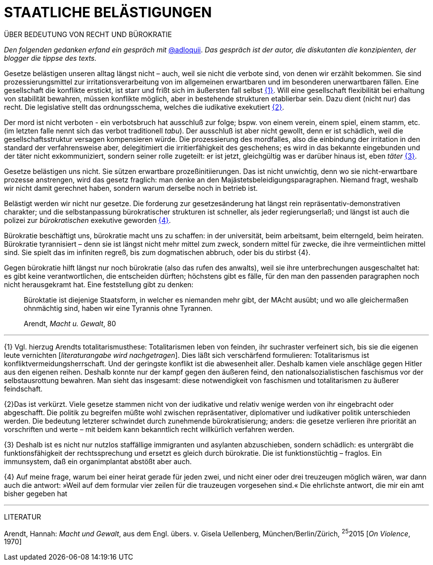 # STAATLICHE BELÄSTIGUNGEN
:hp-tag: bürokratie, politik, recht
:published_at: 2017-01-27

ÜBER BEDEUTUNG VON RECHT UND BÜROKRATIE

_Den folgenden gedanken erfand ein gespräch mit_ http://twitter.com/adloquii[@adloquii]. _Das gespräch ist der autor, die diskutanten die konzipienten, der blogger die tippse des texts._

Gesetze belästigen unseren alltag längst nicht – auch, weil sie nicht die verbote sind, von denen wir erzählt bekommen. Sie sind prozessierungsmittel zur irritationsverarbeitung von im allgemeinen erwartbaren und im besonderen unerwartbaren fällen. Eine gesellschaft die konflikte erstickt, ist starr und frißt sich im äußersten fall selbst <<bookmark-1>>. Will eine gesellschaft flexibilität bei erhaltung von stabilität bewahren, müssen konflikte möglich, aber in bestehende strukturen etablierbar sein. Dazu dient (nicht nur) das recht. Die legislative stellt das ordnungsschema, welches die iudikative exekutiert <<bookmark-2>>. 

Der mord ist nicht verboten - ein verbotsbruch hat ausschluß zur folge; bspw. von einem verein, einem spiel, einem stamm, etc. (im letzten falle nennt sich das verbot traditionell _tabu_). Der ausschluß ist aber nicht gewollt, denn er ist schädlich, weil die gesellschaftsstruktur versagen kompensieren würde. Die prozessierung des mordfalles, also die einbindung der irritation in den standard der verfahrensweise aber, delegitimiert die irritierfähigkeit des geschehens; es wird in das bekannte eingebunden und der täter nicht exkommuniziert, sondern seiner rolle zugeteilt: er ist jetzt, gleichgültig was er darüber hinaus ist, eben _täter_ <<bookmark-3>>.  

Gesetze belästigen uns nicht. Sie sützen erwartbare prozeßinitiierungen. Das ist nicht unwichtig, denn wo sie nicht-erwartbare prozesse anstrengen, wird das gesetz fraglich: man denke an den Majästetsbeleidigungsparagraphen. Niemand fragt, weshalb wir nicht damit gerechnet haben, sondern warum derselbe noch in betrieb ist.

Belästigt werden wir nicht nur gesetze. Die forderung zur gesetzesänderung hat längst rein repräsentativ-demonstrativen charakter; und die selbstanpassung bürokratischer strukturen ist schneller, als jeder regierungserlaß; und längst ist auch die polizei zur _bürokratischen_ exekutive geworden <<bookmark-4>>. 

Bürokratie beschäftigt uns, bürokratie macht uns zu schaffen: in der universität, beim arbeitsamt, beim elterngeld, beim heiraten. Bürokratie tyrannisiert – denn sie ist längst nicht mehr mittel zum zweck, sondern mittel für zwecke, die ihre vermeintlichen mittel sind. Sie spielt das im infiniten regreß, bis zum dogmatischen abbruch, oder bis du stirbst {4}. 

Gegen bürokratie hilft längst nur noch bürokratie (also das rufen des anwalts), weil sie ihre unterbrechungen ausgeschaltet hat: es gibt keine verantwortlichen, die entscheiden dürften; höchstens gibt es fälle, für den man den passenden paragraphen noch nicht herausgekramt hat. Eine feststellung gibt zu denken:

____
Büroktatie ist diejenige Staatsform, in welcher es niemanden mehr gibt, der MAcht ausübt; und wo alle gleichermaßen ohnmächtig sind, haben wir eine Tyrannis ohne Tyrannen. 

Arendt, _Macht u. Gewalt_, 80
____

---


[[bookmark-1, {1}]]\{1} Vgl. hierzug Arendts totalitarismusthese: Totalitarismen leben von feinden, ihr suchraster verfeinert sich, bis sie die eigenen leute vernichten [_literaturangabe wird nachgetragen_]. Dies läßt sich verschärfend formulieren: Totalitarismus ist konfliktvermeidungsherrschaft. Und der geringste konflikt ist die abwesenheit aller. Deshalb kamen viele anschläge gegen Hitler aus den eigenen reihen. Deshalb konnte nur der kampf gegen den äußeren feind, den nationalsozialistischen faschismus vor der selbstausrottung bewahren. Man sieht das insgesamt: diese notwendigkeit von faschismen und totalitarismen zu äußerer feindschaft.

[[bookmark-2, {2}]]\{2}Das ist verkürzt. Viele gesetze stammen nicht von der iudikative und relativ wenige werden von ihr eingebracht oder abgeschafft. Die politik zu begreifen müßte wohl zwischen repräsentativer, diplomativer und iudikativer politik unterschieden werden. Die bedeutung letzterer schwindet durch zunehmende bürokratisierung; anders: die gesetze verlieren ihre priorität an vorschriften und werte – mit beidem kann bekanntlich recht willkürlich verfahren werden.

[[bookmark-3, {3}]]\{3} Deshalb ist es nicht nur nutzlos staffällige immigranten und asylanten abzuschieben, sondern schädlich: es untergräbt die funktionsfähigkeit der rechtssprechung und ersetzt es gleich durch bürokratie. Die ist funktionstüchtig – fraglos. Ein immunsystem, daß ein organimplantat abstößt aber auch.

[[bookmark-4, {4}]]\{4} Auf meine frage, warum bei einer heirat gerade für jeden zwei, und nicht einer oder drei treuzeugen möglich wären, war dann auch die antwort: »Weil auf dem formular vier zeilen für die trauzeugen vorgesehen sind.« Die ehrlichste antwort, die mir ein amt bisher gegeben hat

---
LITERATUR

Arendt, Hannah: _Macht und Gewalt_, aus dem Engl. übers. v. Gisela Uellenberg, München/Berlin/Zürich, ^25^2015 [_On Violence_, 1970] 
